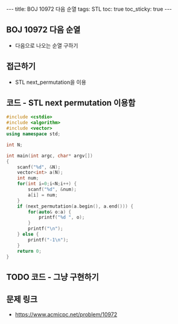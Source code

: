 #+HTML: ---
#+HTML: title: BOJ 10972 다음 순열
#+HTML: tags: STL
#+HTML: toc: true
#+HTML: toc_sticky: true
#+HTML: ---
#+OPTIONS: ^:nil

** BOJ 10972 다음 순열
- 다음으로 나오는 순열 구하기

** 접근하기
- STL next_permutation을 이용

** 코드 - STL next permutation 이용함
#+BEGIN_SRC cpp
#include <cstdio>
#include <algorithm>
#include <vector>
using namespace std;

int N;

int main(int argc, char* argv[])
{
    scanf("%d", &N);
    vector<int> a(N);
    int num;
    for(int i=0;i<N;i++) {
        scanf("%d", &num);
        a[i] = num;
    }
    if (next_permutation(a.begin(), a.end())) {
        for(auto& o:a) {
            printf("%d ", o);
        } 
        printf("\n");
    } else {
        printf("-1\n");
    }
    return 0;
}
#+END_SRC

** TODO 코드 - 그냥 구현하기

** 문제 링크
- https://www.acmicpc.net/problem/10972
